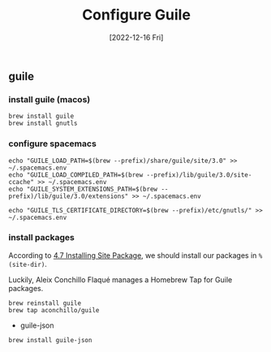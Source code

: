 #+title: Configure Guile
#+categories[]: development
#+tags[]: editor
#+draft: true
#+date: [2022-12-16 Fri]

** guile
*** install guile (macos)

#+begin_src shell
  brew install guile
  brew install gnutls
#+end_src

*** configure spacemacs

#+begin_src shell
  echo "GUILE_LOAD_PATH=$(brew --prefix)/share/guile/site/3.0" >> ~/.spacemacs.env
  echo "GUILE_LOAD_COMPILED_PATH=$(brew --prefix)/lib/guile/3.0/site-ccache" >> ~/.spacemacs.env
  echo "GUILE_SYSTEM_EXTENSIONS_PATH=$(brew --prefix)/lib/guile/3.0/extensions" >> ~/.spacemacs.env

  echo "GUILE_TLS_CERTIFICATE_DIRECTORY=$(brew --prefix)/etc/gnutls/" >> ~/.spacemacs.env
#+end_src

*** install packages

According to [[https://www.gnu.org/software/guile/manual/html_node/Installing-Site-Packages.html][4.7 Installing Site Package]], we should install our packages in
~%(site-dir)~.

Luckily, Aleix Conchillo Flaqué manages a Homebrew Tap for Guile packages.

#+begin_src shell
  brew reinstall guile
  brew tap aconchillo/guile
#+end_src

- guile-json

#+begin_src
  brew install guile-json
#+end_src
